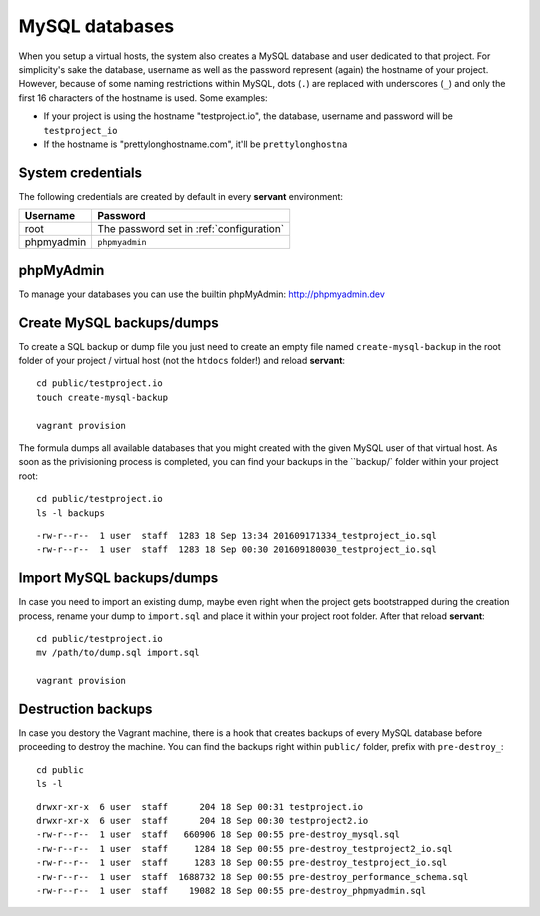 .. _mysql:

MySQL databases
===============

When you setup a virtual hosts, the system also creates a MySQL database and user dedicated to that project. For simplicity's sake the database, username as well as the password represent (again) the hostname of your project. However, because of some naming restrictions within MySQL, dots (``.``) are replaced with underscores (``_``) and only the first 16 characters of the hostname is used. Some examples:

- If your project is using the hostname "testproject.io", the database, username and password will be ``testproject_io``
- If the hostname is "prettylonghostname.com", it'll be ``prettylonghostna``

System credentials
~~~~~~~~~~~~~~~~~~

The following credentials are created by default in every **servant** environment:

+------------+------------------------------------------+
| Username   | Password                                 |
+============+==========================================+
| root       | The password set in :ref:`configuration` |
+------------+------------------------------------------+
| phpmyadmin | ``phpmyadmin``                           |
+------------+------------------------------------------+

phpMyAdmin
~~~~~~~~~~

.. image:: _static/images/phpmyadmin.png
   :scale: 50%
   :target: http://phpmyadmin.dev

To manage your databases you can use the builtin phpMyAdmin: `<http://phpmyadmin.dev>`_

Create MySQL backups/dumps
~~~~~~~~~~~~~~~~~~~~~~~~~~

To create a SQL backup or dump file you just need to create an empty file named ``create-mysql-backup`` in the root folder of your project / virtual host (not the ``htdocs`` folder!) and reload **servant**: ::

    cd public/testproject.io
    touch create-mysql-backup

    vagrant provision

The formula dumps all available databases that you might created with the given MySQL user of that virtual host. As soon as the privisioning process is completed, you can find your backups in the ``backup/` folder within your project root: ::

    cd public/testproject.io
    ls -l backups

::

    -rw-r--r--  1 user  staff  1283 18 Sep 13:34 201609171334_testproject_io.sql
    -rw-r--r--  1 user  staff  1283 18 Sep 00:30 201609180030_testproject_io.sql

Import MySQL backups/dumps
~~~~~~~~~~~~~~~~~~~~~~~~~

In case you need to import an existing dump, maybe even right when the project gets bootstrapped during the creation process, rename your dump to ``import.sql`` and place it within your project root folder. After that reload **servant**: ::

    cd public/testproject.io
    mv /path/to/dump.sql import.sql

    vagrant provision

Destruction backups
~~~~~~~~~~~~~~~~~~~

In case you destory the Vagrant machine, there is a hook that creates backups of every MySQL database before proceeding to destroy the machine. You can find the backups right within ``public/`` folder, prefix with ``pre-destroy_``: ::

    cd public
    ls -l

::

    drwxr-xr-x  6 user  staff      204 18 Sep 00:31 testproject.io
    drwxr-xr-x  6 user  staff      204 18 Sep 00:30 testproject2.io
    -rw-r--r--  1 user  staff   660906 18 Sep 00:55 pre-destroy_mysql.sql
    -rw-r--r--  1 user  staff     1284 18 Sep 00:55 pre-destroy_testproject2_io.sql
    -rw-r--r--  1 user  staff     1283 18 Sep 00:55 pre-destroy_testproject_io.sql
    -rw-r--r--  1 user  staff  1688732 18 Sep 00:55 pre-destroy_performance_schema.sql
    -rw-r--r--  1 user  staff    19082 18 Sep 00:55 pre-destroy_phpmyadmin.sql

